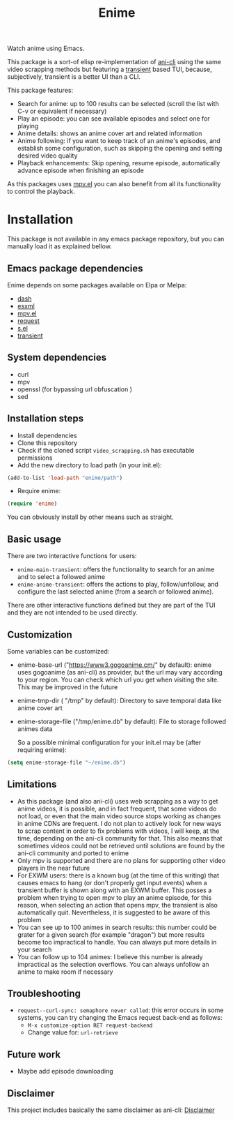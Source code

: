 #+title: Enime

Watch anime using Emacs.

This package is a sort-of elisp re-implementation of [[https://github.com/pystardust/ani-cli][ani-cli]] using the
same video scrapping methods but featuring a [[https://github.com/magit/transient][transient]] based TUI,
because, subjectively, transient is a better UI than a CLI.

This package features:
- Search for anime: up to 100 results can be selected (scroll the list with C-v or equivalent if necessary)
- Play an episode: you can see available episodes and select one for playing
- Anime details: shows an anime cover art and related information
- Anime following: if you want to keep track of an anime's episodes,
  and establish some configuration, such as skipping the opening  and
  setting desired video quality
- Playback enhancements: Skip opening, resume episode, automatically
  advance episode when finishing an episode

As this packages uses [[https://github.com/kljohann/mpv.el][mpv.el]] you can also benefit from all its
functionality to control the playback.

* Installation
This package is not available in any emacs package repository, but you can manually load it as explained bellow.

**  Emacs package dependencies 
Enime depends on some packages available on Elpa or Melpa:
- [[http://elpa.gnu.org/packages/dash.html][dash]]
- [[https://github.com/tali713/esxml][esxml]]
- [[https://github.com/kljohann/mpv.el][mpv.el]]
- [[https://github.com/tkf/emacs-request][request]]
- [[https://github.com/magnars/s.el][s.el]]
- [[https://github.com/magit/transient][transient]]

** System dependencies
- curl
- mpv
- openssl (for bypassing url obfuscation )
- sed

** Installation steps
- Install dependencies
- Clone this repository
- Check if the cloned script =video_scrapping.sh= has executable permissions
- Add the new directory to load path (in your init.el):
#+begin_src emacs-lisp
  (add-to-list 'load-path "enime/path")
#+end_src
- Require enime:
#+begin_src emacs-lisp
  (require 'enime)
#+end_src

You can obviously install by other means such as straight.

** Basic usage
There are two interactive functions for users:
- =enime-main-transient=: offers the functionality to search for an
  anime and to select a followed anime
- =enime-anime-transient=: offers the actions to play, follow/unfollow,
  and configure the last selected anime (from a search or followed
  anime).


There are other interactive functions defined but they are part of the
TUI and they are not intended to be used directly.

** Customization
Some variables can be customized:
- enime-base-url ("https://www3.gogoanime.cm/" by default): enime uses
  gogoanime (as ani-cli) as provider, but the url may vary according
  to your region. You can check which url you get when visiting the
  site. This may be improved in the future
- enime-tmp-dir ( "/tmp" by default): Directory to save temporal data like anime cover art
- enime-storage-file ("/tmp/enime.db" by default): File to storage
  followed animes data

  So a possible minimal configuration for your init.el may be (after
  requiring enime):
#+begin_src emacs-lisp
  (setq enime-storage-file "~/enime.db")
#+end_src


** Limitations
- As this package (and also ani-cli) uses web scrapping as a way to get
  anime videos, it is possible, and in fact frequent, that some videos
  do not load, or even that the main video source stops working as
  changes in anime CDNs are frequent. I do not plan to actively look
  for new ways to scrap content in order to fix problems with videos,
  I will keep, at the time, depending on the ani-cli community for
  that. This also means that sometimes videos could not be retrieved
  until solutions are found by the ani-cli community and ported to
  enime
- Only mpv is supported and there are no plans for supporting other
  video players in the near future
- For EXWM users: there is a known bug (at the time of this writing)
  that causes emacs to hang (or don't properly get input events) when
  a transient buffer is shown along with an EXWM buffer. This posses a
  problem when trying to open mpv to play an anime episode, for this
  reason, when selecting an action that opens mpv, the transient is
  also automatically quit.  Nevertheless, it is suggested to be aware
  of this problem
- You can see up to 100 animes in search results: this number could be
  grater for a given search (for example "dragon") but more results
  become too impractical to handle. You can always put more details in
  your search
- You can follow up to 104 animes: I believe this number is already
  impractical as the selection overflows. You can always unfollow an
  anime to make room if necessary

** Troubleshooting
- =request--curl-sync: semaphore never called=: this error occurs in
  some systems, you can try changing the Emacs request back-end as
  follows:
  + =M-x customize-option RET request-backend=
  + Change value for: =url-retrieve=

** Future work
- Maybe add episode downloading

  
** Disclaimer
This project includes basically the same disclaimer as ani-cli: [[./disclaimer.md][Disclaimer]]
